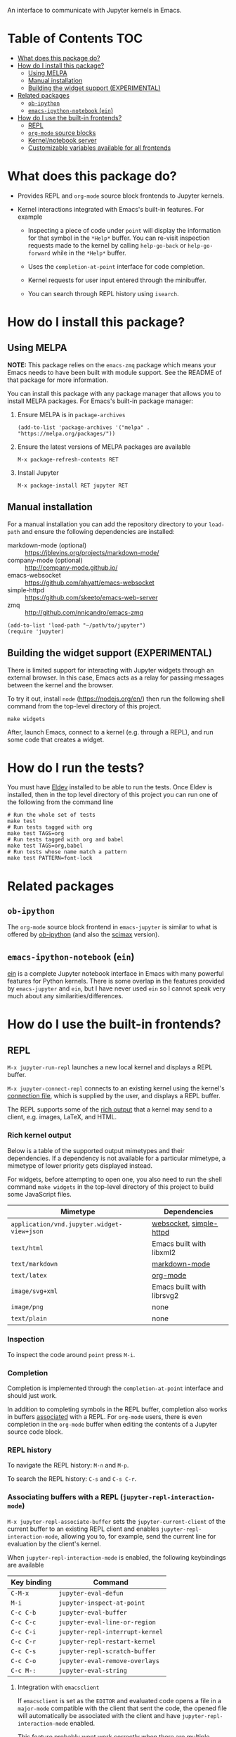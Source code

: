 An interface to communicate with Jupyter kernels in Emacs.

#+BEGIN_HTML
<a href="https://melpa.org/#/jupyter"><img src="https://melpa.org/packages/jupyter-badge.svg"></a>
<a href="https://github.com/emacs-jupyter/jupyter/actions/workflows/test.yml"><img src="https://github.com/emacs-jupyter/jupyter/actions/workflows/test.yml/badge.svg" /></a>
<a href="https://gitter.im/emacs-jupyter/community?utm_source=badge&utm_medium=badge&utm_campaign=pr-badge"><img src="https://badges.gitter.im/emacs-jupyter/community.svg" /></a>
#+END_HTML

* Table of Contents                                                     :TOC:
- [[#what-does-this-package-do][What does this package do?]]
- [[#how-do-i-install-this-package][How do I install this package?]]
  - [[#using-melpa][Using MELPA]]
  - [[#manual-installation][Manual installation]]
  - [[#building-the-widget-support-experimental][Building the widget support (EXPERIMENTAL)]]
- [[#related-packages][Related packages]]
  - [[#ob-ipython][=ob-ipython=]]
  - [[#emacs-ipython-notebook-ein][=emacs-ipython-notebook= (=ein=)]]
- [[#how-do-i-use-the-built-in-frontends][How do I use the built-in frontends?]]
  - [[#repl][REPL]]
  - [[#org-mode-source-blocks][=org-mode= source blocks]]
  - [[#kernelnotebook-server][Kernel/notebook server]]
  - [[#customizable-variables-available-for-all-frontends][Customizable variables available for all frontends]]

* What does this package do?

- Provides REPL and =org-mode= source block frontends to Jupyter kernels.

- Kernel interactions integrated with Emacs's built-in features.  For
  example

  - Inspecting a piece of code under =point= will display the information for
    that symbol in the =*Help*= buffer. You can re-visit inspection requests
    made to the kernel by calling =help-go-back= or =help-go-forward= while in
    the =*Help*= buffer.

  - Uses the =completion-at-point= interface for code completion.

  - Kernel requests for user input entered through the minibuffer.

  - You can search through REPL history using =isearch=.

* How do I install this package?

** Using MELPA

*NOTE:* This package relies on the =emacs-zmq= package which means your
Emacs needs to have been built with module support.  See the README of
that package for more information.

You can install this package with any package manager that allows you
to install MELPA packages.  For Emacs's built-in package manager:

1. Ensure MELPA is in =package-archives=

   #+BEGIN_SRC elisp
   (add-to-list 'package-archives '("melpa" . "https://melpa.org/packages/"))
   #+END_SRC

2. Ensure the latest versions of MELPA packages are available

   =M-x package-refresh-contents RET=

3. Install Jupyter

   =M-x package-install RET jupyter RET=

** Manual installation

For a manual installation you can add the repository directory to your
=load-path= and ensure the following dependencies are installed:

- markdown-mode (optional) :: https://jblevins.org/projects/markdown-mode/
- company-mode (optional) :: http://company-mode.github.io/
- emacs-websocket :: https://github.com/ahyatt/emacs-websocket
- simple-httpd :: https://github.com/skeeto/emacs-web-server
- zmq :: http://github.com/nnicandro/emacs-zmq

#+BEGIN_SRC elisp
(add-to-list 'load-path "~/path/to/jupyter")
(require 'jupyter)
#+END_SRC
** Building the widget support (EXPERIMENTAL)
:PROPERTIES:
:ID:       59559FA3-59AD-453F-93E7-113B43F85493
:END:

There is limited support for interacting with Jupyter widgets through
an external browser.  In this case, Emacs acts as a relay for passing
messages between the kernel and the browser.

To try it out, install =node= (https://nodejs.org/en/) then run the
following shell command from the top-level directory of this project.

#+BEGIN_SRC shell
make widgets
#+END_SRC

After, launch Emacs, connect to a kernel (e.g. through a REPL), and
run some code that creates a widget.

* How do I run the tests?

You must have [[https://github.com/doublep/eldev][Eldev]] installed to be able to run the tests.  Once Eldev
is installed, then in the top level directory of this project you can
run one of the following from the command line

#+begin_src shell
# Run the whole set of tests
make test
# Run tests tagged with org
make test TAGS=org
# Run tests tagged with org and babel
make test TAGS=org,babel
# Run tests whose name match a pattern
make test PATTERN=font-lock
#+end_src

* Related packages

** =ob-ipython=

The =org-mode= source block frontend in =emacs-jupyter= is similar to what is
offered by [[https://github.com/gregsexton/ob-ipython][ob-ipython]] (and also the [[https://github.com/jkitchin/scimax][scimax]] version).

** =emacs-ipython-notebook= (=ein=)

[[https://github.com/millejoh/emacs-ipython-notebook][ein]] is a complete Jupyter notebook interface in Emacs with many powerful
features for Python kernels. There is some overlap in the features provided by
=emacs-jupyter= and =ein=, but I have never used =ein= so I cannot speak very
much about any similarities/differences.

* How do I use the built-in frontends?
** REPL

=M-x jupyter-run-repl= launches a new local kernel and displays a REPL
buffer.

=M-x jupyter-connect-repl= connects to an existing kernel using the
kernel's [[https://jupyter-client.readthedocs.io/en/stable/kernels.html#connection-files][connection file]], which is supplied by the user, and displays
a REPL buffer.

The REPL supports some of the [[https://ipython.readthedocs.io/en/stable/interactive/plotting.html#rich-outputs][rich output]] that a kernel may send to a
client, e.g. images, LaTeX, and HTML.

*** Rich kernel output

Below is a table of the supported output mimetypes and their
dependencies.  If a dependency is not available for a particular
mimetype, a mimetype of lower priority gets displayed instead.

For widgets, before attempting to open one, you also need to run the
shell command =make widgets= in the top-level directory of this project
to build some JavaScript files.

| Mimetype                                 | Dependencies              |
|------------------------------------------+---------------------------|
| =application/vnd.jupyter.widget-view+json= | [[https://github.com/ahyatt/emacs-websocket][websocket]], [[https://github.com/skeeto/emacs-web-server][simple-httpd]]   |
| =text/html=                                | Emacs built with libxml2  |
| =text/markdown=                            | [[https://jblevins.org/projects/markdown-mode/][markdown-mode]]             |
| =text/latex=                               | [[https://orgmode.org/][org-mode]]                  |
| =image/svg+xml=                            | Emacs built with librsvg2 |
| =image/png=                                | none                      |
| =text/plain=                               | none                      |
*** Inspection

To inspect the code around =point= press =M-i=.

*** Completion

Completion is implemented through the =completion-at-point= interface
and should just work.



In addition to completing symbols in the REPL buffer, completion also
works in buffers [[id:DA597E05-E9A9-4DCE-BBD7-6D25238638C5][associated]] with a REPL. For =org-mode= users, there is
even completion in the =org-mode= buffer when editing the contents of a
Jupyter source code block.
*** REPL history

To navigate the REPL history: =M-n= and =M-p=.

To search the REPL history: =C-s= and =C-s C-r=.

*** Associating buffers with a REPL (=jupyter-repl-interaction-mode=)
:PROPERTIES:
:ID:       DA597E05-E9A9-4DCE-BBD7-6D25238638C5
:END:

=M-x jupyter-repl-associate-buffer= sets the =jupyter-current-client= of
the current buffer to an existing REPL client and
enables =jupyter-repl-interaction-mode=, allowing you to, for example,
send the current line for evaluation by the client's kernel.

When =jupyter-repl-interaction-mode= is enabled, the following
keybindings are available

| Key binding | Command                       |
|-------------+-------------------------------|
| =C-M-x=       | =jupyter-eval-defun=            |
| =M-i=         | =jupyter-inspect-at-point=      |
| =C-c C-b=     | =jupyter-eval-buffer=           |
| =C-c C-c=     | =jupyter-eval-line-or-region=   |
| =C-c C-i=     | =jupyter-repl-interrupt-kernel= |
| =C-c C-r=     | =jupyter-repl-restart-kernel=   |
| =C-c C-s=     | =jupyter-repl-scratch-buffer=   |
| =C-c C-o=     | =jupyter-eval-remove-overlays=  |
| =C-c M-:=     | =jupyter-eval-string=           |

**** Integration with =emacsclient=

If =emacsclient= is set as the =EDITOR= and evaluated code opens a file in
a =major-mode= compatible with the client that sent the code, the opened
file will automatically be associated with the client and have
=jupyter-repl-interaction-mode= enabled.

This feature probably wont work correctly when there are multiple
competing clients sending requests to their underlying kernels that
want to open files or if the underlying kernel takes longer
than =jupyter-long-timeout= seconds to open a file.

See =jupyter-server-mode-set-client= for more details.

*** =jupyter-repl-maximum-size=

A variable that determines the maximum number of lines a REPL buffer
can have before being truncated.

*** =jupyter-repl-allow-RET-when-busy=

A variable that determines whether to allow insertion of newlines in a
REPL cell when a kernel is busy or not.  See the variable
documentation for more details.

*** =jupyter-repl-echo-eval-p=

A variable that determines whether code evaluated with
the =jupyter-eval-*= commands gets copied over to a REPL input cell or
not.  You can set this variable to =t= if you prefer having the history
of all evaluated code visible in the REPL.

** =org-mode= source blocks

To enable support for Jupyter based source code blocks, add =jupyter=
to =org-babel-load-languages=.  Ensure the =jupyter= entry is added last
since loading =ob-jupyter= depends on the value of variables such
as =org-src-lang-modes= and =org-babel-tangle-lang-exts=.

#+BEGIN_SRC elisp
(org-babel-do-load-languages
 'org-babel-load-languages
 '((emacs-lisp . t)
   (julia . t)
   (python . t)
   (jupyter . t)))
#+END_SRC

After loading, source code blocks with names like =jupyter-LANG= will be
available for use.  =LANG= can be any one of the kernel languages found
on your system.  See =jupyter-available-kernelspecs=.

- The =:session= parameter is required for all Jupyter based source code
  blocks.

  #+BEGIN_SRC org
  ,#+BEGIN_SRC jupyter-python :session py
  x = 'foo'
  y = 'bar'
  x + ' ' + y
  ,#+END_SRC
  #+END_SRC

- By default, source blocks are executed synchronously. To execute a
  source block asynchronously set the =:async= parameter to =yes=:

  #+BEGIN_SRC org
  ,#+BEGIN_SRC jupyter-python :session py :async yes
  x = 'foo'
  y = 'bar'
  x + ' ' + y
  ,#+END_SRC
  #+END_SRC

- To change the kernel, set the =:kernel= parameter.
  
  #+BEGIN_SRC org
  ,#+BEGIN_SRC jupyter-python :session py :async yes :kernel python2
  x = 'foo'
  y = 'bar'
  x + ' ' + y
  ,#+END_SRC
  #+END_SRC

  Note, the same session name can be used for different values of =:kernel= since
  the underlying REPL buffer's name is based on both =:session= and =:kernel=.

- Any of the default parameters for a language can be changed by
  setting =org-babel-default-header-args:jupyter-LANG= to an appropriate
  value. For example to change the defaults for the =julia= kernel, you
  can set =org-babel-default-header-args:jupyter-julia= to something
  like

  #+BEGIN_SRC elisp
  (setq org-babel-default-header-args:jupyter-julia '((:async . "yes")
                                                      (:session . "jl")
                                                      (:kernel . "julia-1.0")))
  #+END_SRC
*** Note on the language name provided by a kernelspec

Some kernelspecs use spaces in the name of the kernel language. Those
get replaced by dashes in the language name you need to use for the
corresponding source blocks, e.g. =Wolfram Language= has the source
block language =jupyter-Wolfram-Language=.

*** Integration with =ob-async=

If you have =ob-async= installed and are getting errors when your source
block specifies the =:async= header argument, try putting something like
the following in your configuration:

#+BEGIN_SRC elisp
(setq ob-async-no-async-languages-alist '("jupyter-python" "jupyter-julia"))
#+END_SRC

See [[https://github.com/astahlman/ob-async#ob-async-no-async-languages-alist][ob-async-no-async-languages-alist]] for more details.

*** Issues with =ob-ipython=

If both =ob-ipython= and this package are installed, you may experience
issues such as [[https://github.com/dzop/emacs-jupyter/issues/133#issuecomment-502444999][this one]], causing =Search failed= errors.  To avoid such
errors, remove =ipython= from =org-babel-do-load-languages= and restart
your Emacs.

*** Overriding built-in src-block languages

Instead of having to specify =jupyter-LANG= as a source block name, you
can have =LANG= source blocks use the Jupyter machinery.  To do so,
place a call to =org-babel-jupyter-override-src-block= somewhere in your
config (after the call to =org-babel-do-load-languages=).

#+BEGIN_SRC elisp
(org-babel-jupyter-override-src-block "python")
#+END_SRC

After calling the above function, all =python= source blocks are effectively
aliases of =jupyter-python= source blocks and the variable
=org-babel-default-header-args:python= will be set to the value of
=org-babel-default-header-args:jupyter-python=.

Note, =org-babel-default-header-args:python= will *not* be an alias
of =org-babel-default-header-args:jupyter-python=, the value of the
former is merely set to the value of the latter after
calling =org-babel-jupyter-override-src-block=.

You can restore the original behavior by
calling =org-babel-jupyter-restore-src-block=.

#+BEGIN_SRC elisp
(org-babel-jupyter-restore-src-block "python")
#+END_SRC

*** Rich kernel output

The supported display mimetypes ordered by priority are:
- text/org
- image/svg+xml, image/jpeg, image/png
- text/html
- text/markdown
- text/latex
- text/plain

**** A note on using the =:results= header argument

There are some cases where the normal result insertion mechanism may
not be wanted.  To control result insertion somewhat, use the =:results=
header argument:

- Insert unwrapped LaTeX :: Normally LaTeX results are wrapped in a
     =BEGIN_EXPORT= block, in order to insert LaTeX unwrapped, specify
     =:results raw=.
- Suppress table creation :: Whenever a result can be converted into an
     =org-mode= table, e.g. when it look like =[1, 2 , 3]=, it is automatically
     converted into a table. To suppress this behavior you can specify
     =:results scalar=.

**** Fixing the file name of images with the =:file= argument

Whenever an image result is returned, a random image file name is
generated and the image is written
to =org-babel-jupyter-resource-directory=. To specify your own file name
for the image, set the =:file= header argument.

If no file extension is specified in the provided =:file=, then one will be inferred
from the returned output. This can be useful in scenarios where the file resulting
from the src-block can have different types depeneding on the code, e.g. if the image
type returned can be either =png= or =svg= depending on certain settings, you can
specify =:file = output= which will be converted into  =output.png= or =output.svg=
depending on the MIME type return by the executed src-block.

**** Changing the mime-type priority with the =:display= argument

The priority of mimetypes used to display results can be overwritten using the
=:display= option. If instead of displaying HTML results we'd wish to display
plain text, the argument =:display text/plain text/html= would prioritize plain
text results over html ones. The following example displays plain text instead
of HTML:
#+BEGIN_SRC org
,#+BEGIN_SRC jupyter-python :session py :display plain
import pandas as pd
data = [[1, 2], [3, 4]]
pd.DataFrame(data, columns=["Foo", "Bar"])
,#+END_SRC
#+END_SRC

**** Image output without the =:file= header argument

For images sent by the kernel, if no =:file= parameter is provided to the code
block, a file name is automatically generated based on the image data and the
image is written to file in =org-babel-jupyter-resource-directory=. This is
great for quickly generating throw-away plots while you are working on your
code. Once you are happy with your results you can specify the =:file=
parameter to fix the file name.
**** =org-babel-jupyter-resource-directory=

This variable is similar to =org-preview-latex-image-directory= but solely for
any files created when Jupyter code blocks are run, e.g. automatically
generated image file names.

***** Deletion of generated image files

Whenever you run a code block multiple times and replace its results, before
the results are replaced, any generated files will be deleted to reduce the
clutter in =org-babel-jupyter-resource-directory=.
**** Convert rich kernel output with the =:pandoc= header argument

By default html, markdown, and latex results are wrapped in a =BEGIN_EXPORT=
block. If the header argument =:pandoc t= is set, they are instead
converted to org-mode format with [[https://pandoc.org/][pandoc]]. You can control which outputs get
converted with the custom variable =jupyter-org-pandoc-convertable=.

*** Editing the contents of a code block

When editing a Jupyter code block's contents, i.e. by pressing =C-c '= when at
a code block, =jupyter-repl-interaction-mode= is automatically enabled in the
edit buffer and the buffer will be associated with the REPL session of the code
block (see =jupyter-repl-associate-buffer=).

You may also bind the command =org-babel-jupyter-scratch-buffer= to an
appropriate key in =org-mode= to display a scratch buffer in the code block's
=major-mode= and connected to the code block's session.
*** Connecting to an existing kernel

To connect to an existing kernel, pass the kernel's connection file as the
value of the =:session= parameter. The name of the file must have a =.json=
suffix for this to work.
**** Remote kernels

If the connection file is a [[https://www.gnu.org/software/emacs/manual/html_node/emacs/Remote-Files.html][remote file name]], i.e. has a prefix like
=/method:host:=, the kernel's ports are assumed to live on =host=. Before
attempting to connect to the kernel, =ssh= tunnels for the connection are
created. So if you had a remote kernel on a host named =ec2= whose connection
file is =/run/user/1000/jupyter/kernel-julia-0.6.json= on that host, you could
specify the =:session= like

#+BEGIN_SRC org
,#+BEGIN_SRC jupyter-julia :session /ssh:ec2:/run/user/1000/jupyter/kernel-julia-0.6.json
...
,#+END_SRC
#+END_SRC

Note, the kernel on the remote host needs to have the ZMQ socket ports exposed.
This means that starting a kernel using

#+BEGIN_SRC shell
jupyter notebook --no-browser
#+END_SRC

currently doesn't work since the notebook server does not allow communication
with a kernel using ZMQ sockets. You will have to use the connection file
created from using something like

#+BEGIN_SRC shell
jupyter kernel --kernel=python
#+END_SRC

***** Password handling for remote connections
Currently there is no password handling, so if your =ssh= connection requires a
password I suggest you instead use [[https://www.ssh.com/ssh/keygen/][key-based authentication]]. Or if you are
connecting to a server using a =pem= file add something like

#+BEGIN_SRC conf
Host ec2
    User <user>
    HostName <host>
    IdentityFile <identity>.pem
#+END_SRC

to your =~/.ssh/config= file.
*** Starting a remote kernel

If =:session= is a remote file name that doesn't end in =.json=, e.g.
=/ssh:ec2:jl=, then a kernel on the remote host =/ssh:ec2:= is started using
the =jupyter kernel= command on the host. The local part of the session name
serves to distinguish different remote sessions on the same host.

*** Communicating with kernel (notebook) servers

If =:session= is a TRAMP file name like =/jpy:localhost#8888:NAME= it is
interpreted as corresponding to a connection to a kernel through a Jupyter
notebook server located at =http://localhost:8888=.

If =NAME= is a kernel ID corresponding to an existing kernel on a server,
e.g. =/jpy::161b2318-180c-497a-b4bf-de76176061d9=, then a connection to an
existing kernel with the corresponding ID will be made. Otherwise, a new kernel
will be launched on the server and =NAME= will be used as an identifier for the
session.

When a new kernel is launched, =NAME= will also be associated with the kernel's
ID, see =jupyter-server-kernel-names=. This is useful to distinguish Org
mode =:session= kernels from other ones in the buffer shown
by =jupyter-server-list-kernels=.

When connecting to an existing kernel, i.e. when =NAME= is the ID of a kernel,
the =:kernel= header argument must match the name of the kernel's kernelspec.

To connect to a kernel behind an =HTTPS= connection, use a TRAMP file name that
looks like =/jpys:...= instead.

*** Standard output, displayed data, and code block results

In contrast to non-Jupyter code blocks, the kernel of Jupyter code
block can request extra data, other than stdout or a code block's
result, be displayed (see [[https://jupyter-client.readthedocs.io/en/stable/messaging.html#display-data][display_data messages]]).

To account for this, Jupyter code blocks do not go through the
normal =org-mode= result insertion mechanism
(see =org-babel-insert-result=), instead providing its own result
insertion.  The downside is that, compared to normal =org-mode= code
blocks, only a small subset of the header arguments are supported.
The upside is that all forms of results produced by a kernel can be
inserted into the buffer similar to a Jupyter notebook.

*** =jupyter-org-interaction-mode=

A minor mode that enables completion and custom keybindings when =point= is
inside a Jupyter code block. This mode is enabled by default in =org-mode=
buffers, but only has an effect when =point= is inside a Jupyter code block.

**** Custom keybindings inside Jupyter code blocks

You can define new keybindings that are enabled when =point= is inside a
Jupyter code block by using the function =jupyter-org-define-key=. These
bindings are added to =jupyter-org-interaction-mode-map= and are only active
when =jupyter-org-interaction-mode= is enabled.

By default the following keybindings from =jupyter-repl-interaction-mode= are
available when =jupyter-org-interaction-mode= is enabled

| Key binding | Command                         |
|-------------+---------------------------------|
| =C-M-x=     | =jupyter-eval-defun=            |
| =M-i=       | =jupyter-inspect-at-point=      |
| =C-x C-e=   | =jupyter-eval-line-or-region=   |
| =C-c C-i=   | =jupyter-repl-interrupt-kernel= |
| =C-c C-r=   | =jupyter-repl-restart-kernel=   |

*** Disable automatic connections to a source block session

When typing into the region of a Jupyter source block, under certain
conditions, an attempt at connecting to the source block's session is
made if not already connected.

This behavior can be suppressed by setting =jupyter-org-auto-connect=
to =nil=.  In this case, a connection is attempted upon executing a
source block, for example.

*** Enable client-side queuing of requests

If the customizable variable =jupyter-org-queue-requests= is non-nil,
then perform client side queuing of source block execute requests.
This means that when multiple requests are made, for example by
executing a subtree, the requests are queued locally in Emacs instead
of sending all the requests immediately to the kernel as would happen
when =:async yes= is specified on all the source blocks.  It is only
when one request finishes that the next is sent.  In addition, if any
request fails all the queued requests that are meant to come after it
are aborted and do not get sent to the kernel.

To turn client side queuing on or off you
can =M-x jupyter-org-toggle-request-queuing=.

** Kernel/notebook server
*** Managing live kernels

The main entry point for working with a kernel server is the
=jupyter-server-list-kernels= command which shows a list of all live kernels
from the server URL that you provide when first calling the command. Any
subsequent calls to the command will use the same URL as the first call. To
change server URLs give a prefix argument, =C-u M-x jupyter-server-list-kernels=. This
will then set the current server URL for future calls to the one you provide.
See the =jupyter-current-server= command for more details.

From the buffer shown by =jupyter-server-list-kernels= you can launch new kernels
(=C-RET=), connect a REPL to an existing kernel (=RET=), interrupt a kernel
(=C-c TAB=), kill a kernel (=C-c C-d= or =d=), refresh the list of kernels (=g=) etc.
See the =jupyter-server-kernel-list-mode= for all the available key bindings.

Note, the =default-directory= of the =jupyter-server-kernel-list-mode= buffer
will be the root directory of the kernel server (so that =dired-jump= will show
a =dired= listing of the directory). See the section on TRAMP integration
below.

*** Naming kernels

From the =jupyter-server-list-kernels= buffer one can also name (or rename) a
kernel (=R=) so that it has an identifier other than its ID. Naming a kernel adds
the name to the =jupyter-server-kernel-names= global variable in a form suitable
for persisting across Emacs sessions. See its documentation for more details
about persisting its value.

*** TRAMP integration

There is also integration with the Jupyter notebook contents API in the form of
a TRAMP backend. This means that reading/writing the contents of directories
the notebook server has access to can be done using normal Emacs file
operations using file names with TRAMP syntax. Two new TRAMP file name methods
are defined, =jpy= for HTTP connections and =jpys= for HTTPS connections. So
suppose you have a local notebook server at http://localhost:8888, then to
access its directory contents you can type

#+begin_example
M-x dired RET /jpy:localhost#8888:/
#+end_example

Note =localhost= is the default host and =8888= is the default port so =/jpy::=
is equivalent to =/jpy:localhost#8888:=. You can change the defaults by
modifying the =jpy= or =jpys= methods in the variable =tramp-methods= and
=tramp-default-host-alist=.

*** =jupyter-api-authentication-method=

Authentication method used for new notebook server connections. By default,
when connecting to a new notebook server you will be asked if either a password
or a token should be used for authentication. If you only use tokens for
authentication you can change this variable to avoid being asked on every new
connection.

** Customizable variables available for all frontends

*** =jupyter-eval-use-overlays=

When non-nil, display the =text/plain= representation of evaluation
results inline using overlays.  All other representations are
displayed in the usual way.  This only works with the =jupyter-eval-*=
commands like =jupyter-eval-line-or-region=.

You can control the appearance of the overlay,
see =jupyter-eval-overlay-prefix= and the =jupyter-eval-overlay= face.

To clear all overlays from the buffer,
bind =jupyter-eval-remove-overlays= to some key.  Its bound to =C-c C-o=
when =jupyter-repl-interaction-mode= is enabled.  Individual overlays
are removed whenever the text in the region that was evaluated is
modified.

For multi-line overlays you can fold/unfold the overlay by
pressing =S-RET= when =point= is inside the region of code that caused the
overlay to be created.  See =jupyter-eval-overlay-keymap=.

*** =jupyter-eval-short-result-max-lines=

If the number of lines of an evaluation result is smaller than this
variable, the function stored
in =jupyter-eval-short-result-display-function= is used to display a
result.

